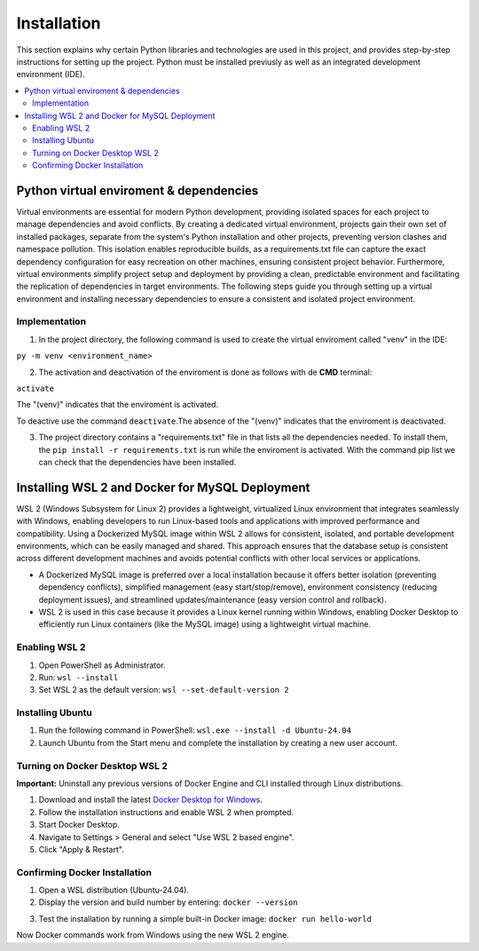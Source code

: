 Installation
================

This section explains why certain Python libraries and technologies are used in this project, and provides step-by-step instructions for setting up the project. Python must be installed previusly as well as an integrated development environment (IDE).

.. contents::
   :local:

Python virtual enviroment & dependencies
----------------------------------------

Virtual environments are essential for modern Python development, providing isolated spaces for each project to manage dependencies and avoid conflicts.  By creating a dedicated virtual environment, projects gain their own set of installed packages, separate from the system's Python installation and other projects, preventing version clashes and namespace pollution.  This isolation enables reproducible builds, as a requirements.txt file can capture the exact dependency configuration for easy recreation on other machines, ensuring consistent project behavior.  Furthermore, virtual environments simplify project setup and deployment by providing a clean, predictable environment and facilitating the replication of dependencies in target environments.   The following steps guide you through setting up a virtual environment and installing necessary dependencies to ensure a consistent and isolated project environment.

Implementation
""""""""""""""

1. In the project directory, the following command is used to create the virtual enviroment called "venv" in the IDE:

``py -m venv <environment_name>``

2. The activation and deactivation of the enviroment is done as follows with de **CMD** terminal:

``activate``

The "(venv)" indicates that the enviroment is activated.

.. image:: https://i.postimg.cc/T1dCsPsH/Captura-de-pantalla-2025-02-22-172014.png

To deactive use the command ``deactivate``.The absence of the "(venv)" indicates that the enviroment is deactivated.

3. The project directory contains a "requirements.txt" file in that lists all the dependencies needed. To install them, the ``pip install -r requirements.txt`` is run while the enviroment is activated. With the command pip list we can check that the dependencies have been installed.

.. image:: https://i.postimg.cc/15gp36Dr/Captura-de-pantalla-2025-02-22-174350.png


Installing WSL 2 and Docker for MySQL Deployment
------------------------------------------------

WSL 2 (Windows Subsystem for Linux 2) provides a lightweight, virtualized Linux environment that integrates seamlessly with Windows, enabling developers to run Linux-based tools and applications with improved performance and compatibility. Using a Dockerized MySQL image within WSL 2 allows for consistent, isolated, and portable development environments, which can be easily managed and shared. This approach ensures that the database setup is consistent across different development machines and avoids potential conflicts with other local services or applications.

- A Dockerized MySQL image is preferred over a local installation because it offers better isolation (preventing dependency conflicts), simplified management (easy start/stop/remove), environment consistency (reducing deployment issues), and streamlined updates/maintenance (easy version control and rollback).  
- WSL 2  is used in this case because it provides a Linux kernel running within Windows, enabling Docker Desktop to efficiently run Linux containers (like the MySQL image) using a lightweight virtual machine.


Enabling WSL 2
""""""""""""""

1. Open PowerShell as Administrator.
2. Run: ``wsl --install``
3. Set WSL 2 as the default version: ``wsl --set-default-version 2``

Installing Ubuntu
"""""""""""""""""

1. Run the following command in PowerShell: ``wsl.exe --install -d Ubuntu-24.04``
2. Launch Ubuntu from the Start menu and complete the installation by creating a new user account.

Turning on Docker Desktop WSL 2
"""""""""""""""""""""""""""""""

**Important:** Uninstall any previous versions of Docker Engine and CLI installed through Linux distributions.

1. Download and install the latest `Docker Desktop for Windows <https://www.docker.com/products/docker-desktop>`_.
2. Follow the installation instructions and enable WSL 2 when prompted.
3. Start Docker Desktop.
4. Navigate to Settings > General and select "Use WSL 2 based engine".
5. Click "Apply & Restart".

Confirming Docker Installation
""""""""""""""""""""""""""""""

1. Open a WSL distribution (Ubuntu-24.04).
2. Display the version and build number by entering: ``docker --version``

.. image:: https://i.postimg.cc/sXkZBHYP/Captura-de-pantalla-2025-02-22-180409.png

3. Test the installation by running a simple built-in Docker image: ``docker run hello-world``

.. image:: https://postimg.cc/9wFfh7vb

Now Docker commands work from Windows using the new WSL 2 engine.

